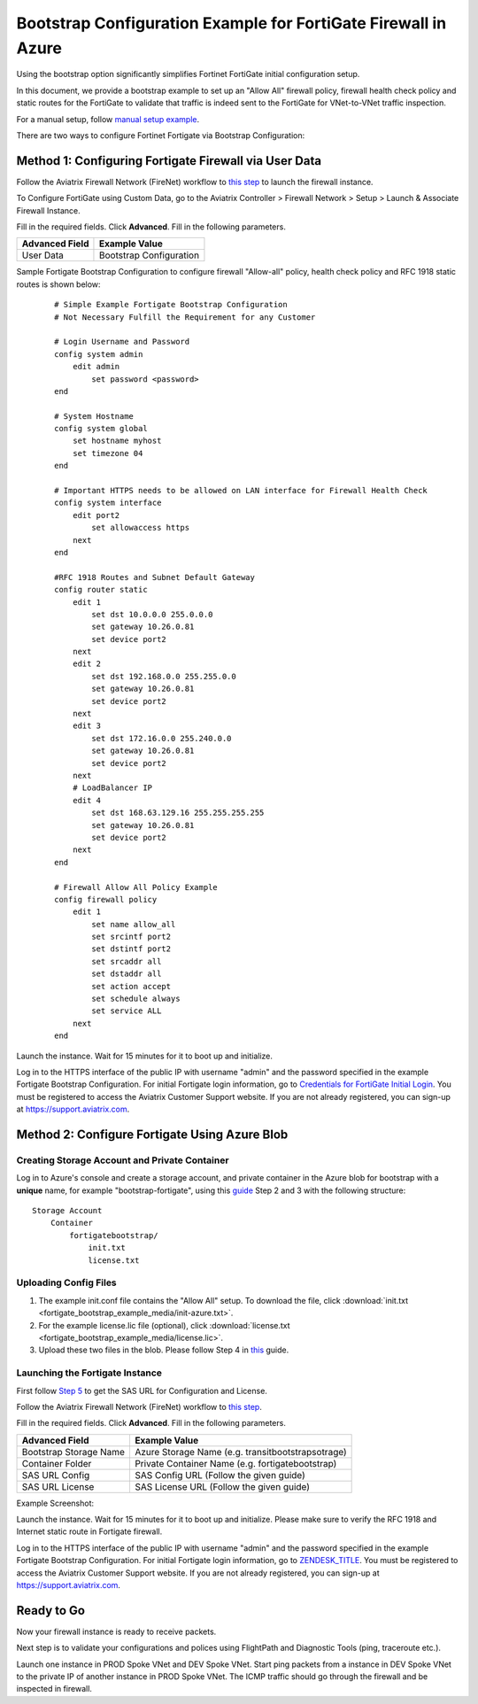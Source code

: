 .. meta::
  :description: Firewall Network
  :keywords: Azure Transit Gateway, Aviatrix Transit network, Transit DMZ, Egress, Firewall, Bootstrap, Fortigate


=================================================================
Bootstrap Configuration Example for FortiGate Firewall in Azure
=================================================================

Using the bootstrap option significantly simplifies Fortinet FortiGate initial configuration setup.

In this document, we provide a bootstrap example to set up an "Allow All" firewall policy, firewall health check policy and static routes for the FortiGate to validate
that traffic is indeed sent to the FortiGate for VNet-to-VNet traffic inspection.

For a manual setup, follow `manual setup example <https://docs.aviatrix.com/HowTos/config_FortiGateAzure.html>`_.

There are two ways to configure Fortinet Fortigate via Bootstrap Configuration:

Method 1: Configuring Fortigate Firewall via User Data
~~~~~~~~~~~~~~~~~~~~~~~~~~~~~~~~~~~~~~~~~~~~~~~~~~~~~~~

Follow the Aviatrix Firewall Network (FireNet) workflow
to `this step <https://docs.aviatrix.com/HowTos/firewall_network_workflow.html#launching-and-associating-firewall-instance>`_ to launch the firewall instance.

To Configure FortiGate using Custom Data, go to the Aviatrix Controller > Firewall Network  > Setup > Launch & Associate Firewall Instance.

Fill in the required fields. Click **Advanced**. Fill in the following parameters.

================================  ======================
**Advanced Field**                **Example Value**
================================  ======================
User Data                          Bootstrap Configuration
================================  ======================

Sample Fortigate Bootstrap Configuration to configure firewall "Allow-all" policy, health check policy and RFC 1918 static routes is shown below:

    ::

        # Simple Example Fortigate Bootstrap Configuration
        # Not Necessary Fulfill the Requirement for any Customer

        # Login Username and Password
        config system admin
            edit admin
                set password <password>
        end

        # System Hostname
        config system global
            set hostname myhost
            set timezone 04
        end

        # Important HTTPS needs to be allowed on LAN interface for Firewall Health Check
        config system interface
            edit port2
                set allowaccess https
            next
        end

        #RFC 1918 Routes and Subnet Default Gateway
        config router static
            edit 1
                set dst 10.0.0.0 255.0.0.0
                set gateway 10.26.0.81
                set device port2
            next
            edit 2
                set dst 192.168.0.0 255.255.0.0
                set gateway 10.26.0.81
                set device port2
            next
            edit 3
                set dst 172.16.0.0 255.240.0.0
                set gateway 10.26.0.81
                set device port2
            next
            # LoadBalancer IP
            edit 4
                set dst 168.63.129.16 255.255.255.255
                set gateway 10.26.0.81
                set device port2
            next
        end

        # Firewall Allow All Policy Example
        config firewall policy
            edit 1
                set name allow_all
                set srcintf port2
                set dstintf port2
                set srcaddr all
                set dstaddr all
                set action accept
                set schedule always
                set service ALL
            next
        end



|fortigate_bootstrap_example|

Launch the instance. Wait for 15 minutes for it to boot up and initialize.

Log in to the HTTPS interface of the public IP with username "admin" and the password specified in the example Fortigate Bootstrap Configuration. For initial Fortigate login information, go to `Credentials for FortiGate Initial Login <https://aviatrix.zendesk.com/hc/en-us/articles/4417531104781>`_. You must be registered to access the Aviatrix Customer Support website. If you are not already registered, you can sign-up at https://support.aviatrix.com.

Method 2: Configure Fortigate Using Azure Blob
~~~~~~~~~~~~~~~~~~~~~~~~~~~~~~~~~~~~~~~~~~~~~~~~~

Creating Storage Account and Private Container
------------------------------------------------------------

Log in to Azure's console and create a storage account, and private container in the Azure blob for bootstrap with a **unique** name, for example "bootstrap-fortigate", using this `guide <https://docs.fortinet.com/document/fortigate/6.0.0/deploying-fortigate-on-azure/61731/bootstrapping-the-fortigate-cli-and-byol-license-at-initial-boot-up-using-user-data>`_ Step 2 and 3 with the following structure:

::

    Storage Account
        Container
            fortigatebootstrap/
                init.txt
                license.txt


Uploading Config Files
---------------------------------

1. The example init.conf file contains the "Allow All" setup. To download the file, click :download:`init.txt <fortigate_bootstrap_example_media/init-azure.txt>`.
2. For the example license.lic file (optional), click :download:`license.txt <fortigate_bootstrap_example_media/license.lic>`.
3. Upload these two files in the blob. Please follow Step 4 in `this <https://docs.fortinet.com/document/fortigate/6.0.0/deploying-fortigate-on-azure/61731/bootstrapping-the-fortigate-cli-and-byol-license-at-initial-boot-up-using-user-data>`_ guide.

Launching the Fortigate Instance
--------------------------------------------

First follow `Step 5 <https://docs.fortinet.com/document/fortigate/6.0.0/deploying-fortigate-on-azure/61731/bootstrapping-the-fortigate-cli-and-byol-license-at-initial-boot-up-using-user-data>`_ to get the SAS URL for Configuration and License.

Follow the Aviatrix Firewall Network (FireNet) workflow
to `this step <https://docs.aviatrix.com/HowTos/firewall_network_workflow.html#launching-and-associating-firewall-instance>`_.

Fill in the required fields. Click **Advanced**. Fill in the following parameters.

================================  ======================
**Advanced Field**                **Example Value**
================================  ======================
Bootstrap Storage Name            Azure Storage Name (e.g. transitbootstrapsotrage)
Container Folder                  Private Container Name (e.g. fortigatebootstrap)
SAS URL Config                    SAS Config URL (Follow the given guide)
SAS URL License                   SAS License URL (Follow the given guide)
================================  ======================

Example Screenshot:
|fortigate_method2_example|

Launch the instance. Wait for 15 minutes for it to boot up and initialize. Please make sure to verify the RFC 1918 and Internet static route in Fortigate firewall.

Log in to the HTTPS interface of the public IP with username "admin" and the password specified in the example Fortigate Bootstrap Configuration. For initial Fortigate login information, go to `ZENDESK_TITLE <ZENDESK_TITLE>`_. You must be registered to access the Aviatrix Customer Support website. If you are not already registered, you can sign-up at https://support.aviatrix.com.


Ready to Go
~~~~~~~~~~~~~~~

Now your firewall instance is ready to receive packets.

Next step is to validate your configurations and polices using FlightPath and Diagnostic Tools (ping, traceroute etc.).

Launch one instance in PROD Spoke VNet and DEV Spoke VNet. Start ping packets from a instance in DEV Spoke VNet to the private IP of another instance in PROD Spoke VNet. The ICMP traffic should go through the firewall and be inspected in firewall.


.. |fortigate_bootstrap_example| image:: fortigate_bootstrap_example_media/fortigate_bootstrap_example.png
   :scale: 40%

.. |fortigate_method2_example| image:: fortigate_bootstrap_example_media/fortigate_method2_example.png
   :scale: 40%

.. disqus::
